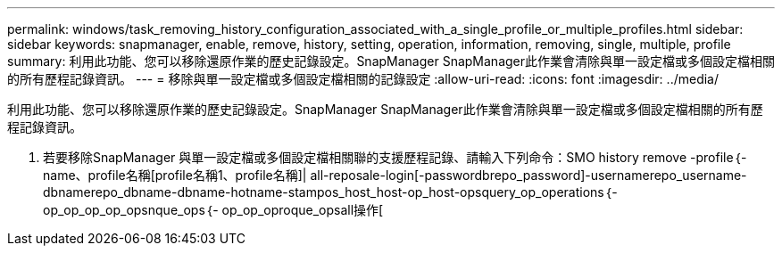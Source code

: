 ---
permalink: windows/task_removing_history_configuration_associated_with_a_single_profile_or_multiple_profiles.html 
sidebar: sidebar 
keywords: snapmanager, enable, remove, history, setting, operation, information, removing, single, multiple, profile 
summary: 利用此功能、您可以移除還原作業的歷史記錄設定。SnapManager SnapManager此作業會清除與單一設定檔或多個設定檔相關的所有歷程記錄資訊。 
---
= 移除與單一設定檔或多個設定檔相關的記錄設定
:allow-uri-read: 
:icons: font
:imagesdir: ../media/


[role="lead"]
利用此功能、您可以移除還原作業的歷史記錄設定。SnapManager SnapManager此作業會清除與單一設定檔或多個設定檔相關的所有歷程記錄資訊。

. 若要移除SnapManager 與單一設定檔或多個設定檔相關聯的支援歷程記錄、請輸入下列命令：SMO history remove -profile｛-name、profile名稱[profile名稱1、profile名稱]| all-reposale-login[-passwordbrepo_password]-usernamerepo_username-dbnamerepo_dbname-dbname-hotname-stampos_host_host-op_host-opsquery_op_operations｛-op_op_op_op_opsnque_ops｛- op_op_oproque_opsall操作[

